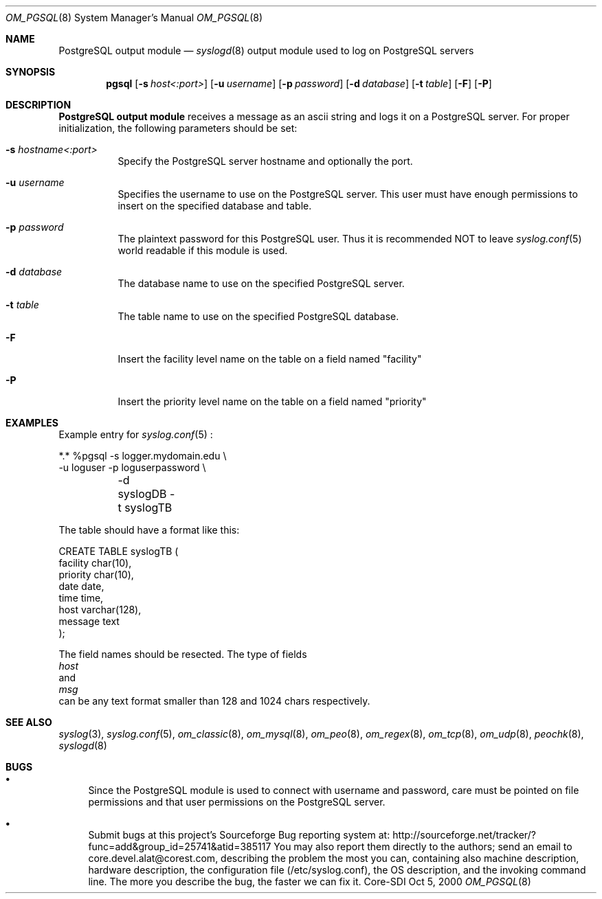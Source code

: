 .\"	$Id: om_pgsql.8,v 1.10 2002/09/17 05:20:27 alejo Exp $
.\"
.\" Copyright (c) 2001
.\"	Core-SDI SA. All rights reserved.
.\"
.\" Redistribution and use in source and binary forms, with or without
.\" modification, are permitted provided that the following conditions
.\" are met:
.\" 1. Redistributions of source code must retain the above copyright
.\"    notice, this list of conditions and the following disclaimer.
.\" 2. Redistributions in binary form must reproduce the above copyright
.\"    notice, this list of conditions and the following disclaimer in the
.\"    documentation and/or other materials provided with the distribution.
.\" 3. Neither the name of Core-SDI SA nor the names of its contributors
.\"    may be used to endorse or promote products derived from this software
.\"    without specific prior written permission.
.\"
.\" THIS SOFTWARE IS PROVIDED BY THE REGENTS AND CONTRIBUTORS ``AS IS'' AND
.\" ANY EXPRESS OR IMPLIED WARRANTIES, INCLUDING, BUT NOT LIMITED TO, THE
.\" IMPLIED WARRANTIES OF MERCHANTABILITY AND FITNESS FOR A PARTICULAR PURPOSE
.\" ARE DISCLAIMED.  IN NO EVENT SHALL THE REGENTS OR CONTRIBUTORS BE LIABLE
.\" FOR ANY DIRECT, INDIRECT, INCIDENTAL, SPECIAL, EXEMPLARY, OR CONSEQUENTIAL
.\" DAMAGES (INCLUDING, BUT NOT LIMITED TO, PROCUREMENT OF SUBSTITUTE GOODS
.\" OR SERVICES; LOSS OF USE, DATA, OR PROFITS; OR BUSINESS INTERRUPTION)
.\" HOWEVER CAUSED AND ON ANY THEORY OF LIABILITY, WHETHER IN CONTRACT, STRICT
.\" LIABILITY, OR TORT (INCLUDING NEGLIGENCE OR OTHERWISE) ARISING IN ANY WAY
.\" OUT OF THE USE OF THIS SOFTWARE, EVEN IF ADVISED OF THE POSSIBILITY OF
.\" SUCH DAMAGE.
.\"
.\" derived from om_PostgreSQL.8 by Arthur Korn (arthur@korn.ch) on Thu,  5 Oct 2000
.Dd Oct 5, 2000
.Dt OM_PGSQL 8
.Os Core-SDI
.Sh NAME
.Nm PostgreSQL output module
.Nd
.Xr syslogd 8
output module used to log on PostgreSQL servers
.Sh SYNOPSIS
.Nm pgsql
.Op Fl s Ar host<:port>
.Op Fl u Ar username
.Op Fl p Ar password
.Op Fl d Ar database
.Op Fl t Ar table
.Op Fl F
.Op Fl P
.Sh DESCRIPTION
.Nm PostgreSQL output module 
receives a message as an ascii string and logs it on a PostgreSQL server. For
proper initialization, the following parameters should be set:
.Bl -tag -width Ds
.It Fl s Ar hostname<:port>
Specify the PostgreSQL server hostname and optionally the port.
.It Fl u Ar username
Specifies the username to use on the PostgreSQL server. This user
must have enough permissions to insert on the specified database and table.
.It Fl p Ar password
The plaintext password for this PostgreSQL user. Thus it is recommended NOT to
leave
.Xr syslog.conf 5
world readable if this module is used.
.It Fl d Ar database
The database name to use on the specified PostgreSQL server.
.It Fl t Ar table
The table name to use on the specified PostgreSQL database.
.It Fl F
Insert the facility level name on the table on a field named "facility"
.It Fl P
Insert the priority level name on the table on a field named "priority"
.Sh EXAMPLES
Example entry for
.Xr syslog.conf 5
:
.Pp
.Bd -literal
  *.*     %pgsql -s logger.mydomain.edu \e
          -u loguser -p loguserpassword \e
	  -d syslogDB -t syslogTB
.Pp
The table should have a format like this:
.Pp
.Bd -literal
  CREATE TABLE syslogTB (
    facility char(10),
    priority char(10),
    date date,
    time time,
    host varchar(128),
    message  text
  );
.Ed
.Pp
The field names should be resected. The type of fields
.Va host
and
.Va msg
can be any text format smaller than 128 and 1024 chars respectively.
.Sh SEE ALSO
.Xr syslog 3 ,
.Xr syslog.conf 5 ,
.Xr om_classic 8 ,
.Xr om_mysql 8 ,
.Xr om_peo 8 ,
.Xr om_regex 8 ,
.Xr om_tcp 8 ,
.Xr om_udp 8 ,
.Xr peochk 8 ,
.Xr syslogd 8
.Sh BUGS
.Bl -bullet
.It
Since the PostgreSQL module is used to connect with username and password,
care must be pointed on file permissions and that user permissions
on the PostgreSQL server.
.It
Submit bugs at this project's Sourceforge Bug reporting system at:
http://sourceforge.net/tracker/?func=add&group_id=25741&atid=385117
You may also report them directly to the authors; send an email to
core.devel.alat@corest.com, describing the problem the most you can,
containing also machine description, hardware description, the
configuration file (/etc/syslog.conf), the OS description, and the
invoking command line.
The more you describe the bug, the faster we can fix it.
.El

